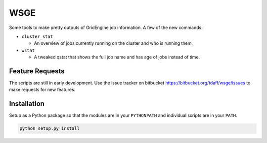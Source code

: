 WSGE
----

Some tools to make pretty outputs of GridEngine job information. A few of
the new commands:

* ``cluster_stat``

  * An overview of jobs currently running on the cluster and who is
    running them.

* ``wstat``

  * A tweaked qstat that shows the full job name and has age of jobs instead
    of time.


Feature Requests
================

The scripts are still in early development. Use the issue tracker on
bitbucket https://bitbucket.org/tdaff/wsge/issues to make requests for new
features.

Installation
============

Setup as a Python package so that the modules are in your ``PYTHONPATH`` and
individual scripts are in your ``PATH``.

.. code-block::

    python setup.py install